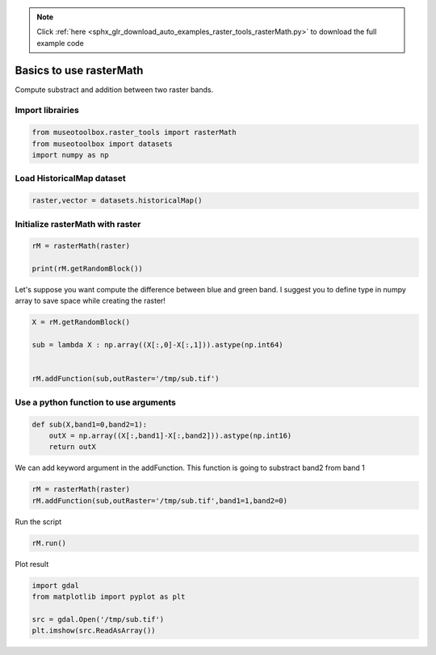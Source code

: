 .. note::
    :class: sphx-glr-download-link-note

    Click :ref:`here <sphx_glr_download_auto_examples_raster_tools_rasterMath.py>` to download the full example code
.. rst-class:: sphx-glr-example-title

.. _sphx_glr_auto_examples_raster_tools_rasterMath.py:


Basics to use rasterMath
===============================================================

Compute substract and addition between two raster bands.


Import librairies
-------------------------------------------


.. code-block:: default


    from museotoolbox.raster_tools import rasterMath
    from museotoolbox import datasets
    import numpy as np






Load HistoricalMap dataset
-------------------------------------------


.. code-block:: default


    raster,vector = datasets.historicalMap()







Initialize rasterMath with raster
------------------------------------


.. code-block:: default


    rM = rasterMath(raster)

    print(rM.getRandomBlock())





.. rst-class:: sphx-glr-script-out

 Out:

 .. code-block:: none

    Total number of blocks : 15
    [[104 100  71]
     [107 103  76]
     [130 124 102]
     ...
     [182 173 158]
     [164 158 146]
     [116 109 101]]


Let's suppose you want compute the difference between blue and green band.
I suggest you to define type in numpy array to save space while creating the raster!


.. code-block:: default


    X = rM.getRandomBlock()
 
    sub = lambda X : np.array((X[:,0]-X[:,1])).astype(np.int64) 


    rM.addFunction(sub,outRaster='/tmp/sub.tif')





.. rst-class:: sphx-glr-script-out

 Out:

 .. code-block:: none

    Warning : Numpy type int64 is not recognized by gdal. Will use int32 instead
    Using datatype from numpy table : int64.
    Detected 1 band for function <lambda>.


Use a python function to use arguments
------------------------


.. code-block:: default


    def sub(X,band1=0,band2=1):
        outX = np.array((X[:,band1]-X[:,band2])).astype(np.int16)
        return outX







We can add keyword argument in the addFunction.
This function is going to substract band2 from band 1 


.. code-block:: default


    rM = rasterMath(raster)
    rM.addFunction(sub,outRaster='/tmp/sub.tif',band1=1,band2=0)





.. rst-class:: sphx-glr-script-out

 Out:

 .. code-block:: none

    Total number of blocks : 15
    Using datatype from numpy table : int16.
    Detected 1 band for function sub.


Run the script


.. code-block:: default


    rM.run()





.. rst-class:: sphx-glr-script-out

 Out:

 .. code-block:: none

    rasterMath... [........................................]0%    rasterMath... [##......................................]6%    rasterMath... [#####...................................]13%    rasterMath... [########................................]20%    rasterMath... [##########..............................]26%    rasterMath... [#############...........................]33%    rasterMath... [################........................]40%    rasterMath... [##################......................]46%    rasterMath... [#####################...................]53%    rasterMath... [########################................]60%    rasterMath... [##########################..............]66%    rasterMath... [#############################...........]73%    rasterMath... [################################........]80%    rasterMath... [##################################......]86%    rasterMath... [#####################################...]93%    rasterMath... [########################################]100%
    Saved /tmp/sub.tif using function sub


Plot result


.. code-block:: default


    import gdal
    from matplotlib import pyplot as plt 

    src = gdal.Open('/tmp/sub.tif')
    plt.imshow(src.ReadAsArray())



.. image:: /auto_examples/raster_tools/images/sphx_glr_rasterMath_001.png
    :class: sphx-glr-single-img





.. rst-class:: sphx-glr-timing

   **Total running time of the script:** ( 0 minutes  0.889 seconds)


.. _sphx_glr_download_auto_examples_raster_tools_rasterMath.py:


.. only :: html

 .. container:: sphx-glr-footer
    :class: sphx-glr-footer-example



  .. container:: sphx-glr-download

     :download:`Download Python source code: rasterMath.py <rasterMath.py>`



  .. container:: sphx-glr-download

     :download:`Download Jupyter notebook: rasterMath.ipynb <rasterMath.ipynb>`


.. only:: html

 .. rst-class:: sphx-glr-signature

    `Gallery generated by Sphinx-Gallery <https://sphinx-gallery.readthedocs.io>`_
